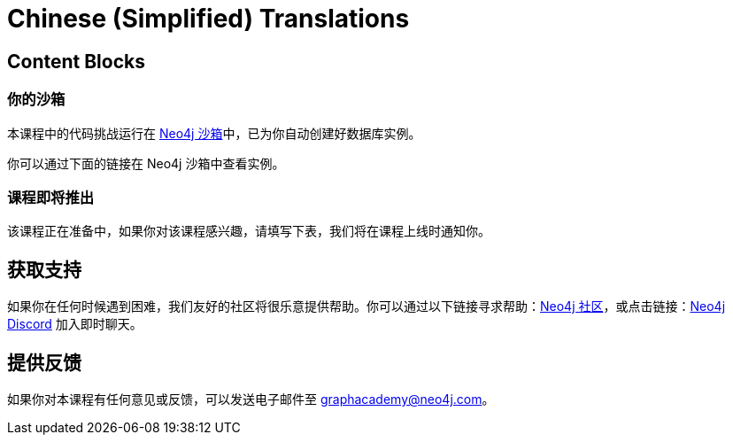 = Chinese (Simplified) Translations
:graphacademy: GraphAcademy
// Home
:home-title: 免费、自由掌控进度的在线学习平台
:home-hero-title: 免费、自由掌控进度的在线学习平台
:home-hero-byline: 向 Neo4j 专家学习如何构建、优化和开始你的 Neo4j 项目
:home-hero-overline: GraphAcademy
:home-hero-description: 向 Neo4j 专家学习如何构建、优化和开始你的 Neo4j 项目
// header.pug
:view-courses: 浏览课程
:my-account: 我的账号
:my-courses: 我的课程
:mobile-navigation-button: 移动端导航
:update-profile: 更新个人资料
:update-profile-byline: 编辑个人信息
:update-profile: 更新个人资料
:update-profile-byline: 编辑个人信息
:my-achievements: 我的成绩
:my-achievements-byline: 分享你的成绩
:sign-out: 退出
:sign-in: 登录
:register: 注册
// Course List
:filter-courses: 课程分类
:all-courses: 全部课程
// Course Card
:coming-soon: 即将推出
:register-interest: 我感兴趣
:continue-course: 继续学习
:view-course: 浏览课程
:view-certificate: 查看证书
:completed: 完成
:duration: 时长
:enroll-now: 立即报名
// Course Overview
// - Sidebar
:course-overview: 课程概览
:remove-bookmark: 取消收藏
:add-bookmark: 添加收藏
:completed-overline: 完成
:completed-prefix: 你已完成
:completed-suffix: 课程！
:your-progress: 你的进度
:continue-course: 继续学习
:interest-confirmation: 感谢对该课程的支持，我们会在课程上线时通知你。
:coming-soon-title: 课程即将推出
:coming-soon-text: 该课程正在准备中，如果你对该课程感兴趣，请填写下表，我们将在课程上线时通知你。
:sign-in-to-enroll: 登录或注册以便继续该课程
:unenroll: 取消报名
:email-address: 邮箱地址
:email-address-placeholder: 你的邮箱地址
// - Learning Path
:learning-path: 学习路径
:prerequisite: 先决条件
:this-course: 本课程
:progress-to: 接下来
// - Main Overview & Tabs
:description: 课程简介
:table-of-contents: 课程目录
:support-and-feedback: 支持及反馈
:coming-soon-draft: 该课程仍在紧张开发中，请稍后再查看或填写表单以获取课程更新的通知。
:coming-soon-unknown: 该课程仍在紧张开发中，请稍后再查看。
// Classroom
// - Complete bar
:course-complete: 已完成该课程！
:view-course-summary: 查看课程总结
:back-to-overview: 返回课程概览
:lesson-complete: 你已完成该课程
:next-lesson: 下节课：
// - Support Pane
:toggle-feedback: 反馈
:toggle-support: 支持
:support: 支持
:community: 社区
:community-description: 如果你在任何时候遇到困难，可以在
:latest-posts: 最新帖子
:posted-on: 发表于
:posted-by: 由
:join-community: 加入社区
:ask-a-question: 提问
:join-chat: 加入聊天
:chat-prefix: 讨论你的问题
:chat-with: 跟
:chat-others: 其他用户
:chat-suffix: 在 Neo4j Discord
// - questions.ts
:advance-to: 接下来
:lesson-failed: 看起来你没有通过测试，请检查答案，再来一次。
:lesson-failed-title: 哎呀！
:show-hint: 查看提示
:check-hint-prefix: 如果你遇到了困难，请点击
:check-hint-suffix: 按钮
:show-solution: 查看答案
:lesson-passed: 你已经通过了这节课
:error: 出错了
:try-again: 请重试
:challenge-completed: 完成挑战
// Course Summary
:next-steps: 下一步
:next-steps-instruction-single: 完成本课程后，推荐继续学习下一节课程：
:next-steps-instruction-multiple: 完成本课程后，推荐继续学习这些课程：
// course/sandbox.pug
:username: 用户名
:password: 密码
:usecase: 场景：
:expires-on: 过期时间：
// feedback.pug
:feedback-title: 反馈
:feedback-thankyou: 感谢你的反馈！
:course-helpful: 本课程对你有帮助吗？
:module-helpful: 该模块对你有帮助吗？
:lesson-helpful: 这节课对你有帮助吗？
:challenge-helpful: 该挑战对你有帮助吗？
:page-helpful: 本页内容对你有帮助吗？
:feedback-followup: 我们很抱歉，请问如何改进这个页面？
:missing-information: 内容不完整
:hard-to-follow: 很难理解或容易混淆
:inaccurate: 不准确、过时或不起作用
:other: 其它
:more-information: 请提供更多信息
:feedback-positive: 是
:feedback-negative: 否
:feedback-submit: 提交
:feedback-skip: 跳过
// pagination.pug
:previous: 上一页
:next: 下一页
// toc.pug
:optional: （选学）
:course-summary: 课程总结
:share-achievement: 分享成绩
// Certification
:attempt-certification: Attempt Certification
:try-again: Try Again
:delete-certification: Delete Certification

== Content Blocks

[#sandbox-description]
=== 你的沙箱

本课程中的代码挑战运行在 link:https://sandbox.neo4j.com/[Neo4j 沙箱^]中，已为你自动创建好数据库实例。

你可以通过下面的链接在 Neo4j 沙箱中查看实例。

[#course-coming-soon]
=== 课程即将推出

该课程正在准备中，如果你对该课程感兴趣，请填写下表，我们将在课程上线时通知你。


[#overviewsupport]
== 获取支持

如果你在任何时候遇到困难，我们友好的社区将很乐意提供帮助。你可以通过以下链接寻求帮助：link:https://dev.neo4j.com/forum?ref=graphacademy[Neo4j 社区^]，或点击链接：link:https://dev.neo4j.com/chat[Neo4j Discord^] 加入即时聊天。

[#overviewfeedback]
== 提供反馈

如果你对本课程有任何意见或反馈，可以发送电子邮件至 mailto:graphacademy@neo4j.com[graphacademy@neo4j.com]。
